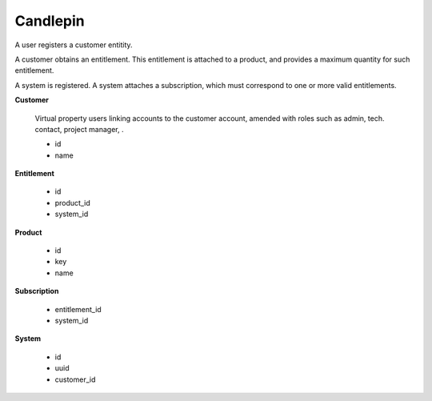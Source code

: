 =========
Candlepin
=========

A user registers a customer entitity.

A customer obtains an entitlement. This entitlement is attached to a product, and provides a maximum quantity for such entitlement.

A system is registered. A system attaches a subscription, which must correspond to one or more valid entitlements.

.. TODO:: Fix entitlement inheritance (eg. a *Fasttrack* channel requires a base release channel)

**Customer**

    Virtual property users linking accounts to the customer account,
    amended with roles such as admin, tech. contact, project manager,
    .

    *   id
    *   name

**Entitlement**

    *   id
    *   product_id
    *   system_id

**Product**

    *   id
    *   key
    *   name

**Subscription**

    *   entitlement_id
    *   system_id

**System**

    *   id
    *   uuid
    *   customer_id
